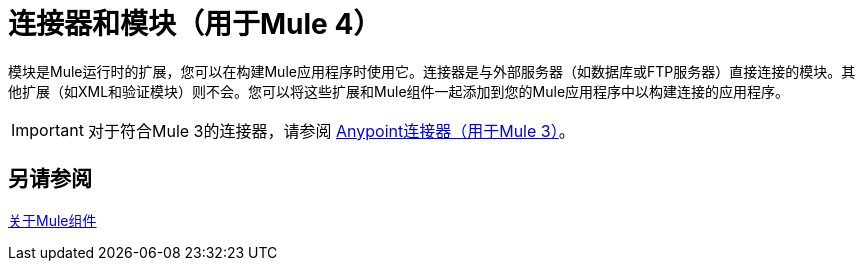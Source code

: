 = 连接器和模块（用于Mule 4）

// TODO：说明会很好:)
模块是Mule运行时的扩展，您可以在构建Mule应用程序时使用它。连接器是与外部服务器（如数据库或FTP服务器）直接连接的模块。其他扩展（如XML和验证模块）则不会。您可以将这些扩展和Mule组件一起添加到您的Mule应用程序中以构建连接的应用程序。

[IMPORTANT]
====
对于符合Mule 3的连接器，请参阅 link:/mule-user-guide/v/3.9/anypoint-connectors[Anypoint连接器（用于Mule 3）]。
====

== 另请参阅

link:/mule4-user-guide/v/4.1/about-components[关于Mule组件]
